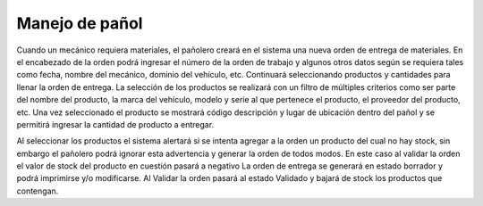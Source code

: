 ===============
Manejo de pañol
===============

Cuando un mecánico requiera materiales, el pañolero creará en el sistema una
nueva orden de entrega de materiales. En el encabezado de la orden podrá
ingresar el número de la orden de trabajo y algunos otros datos según se
requiera tales como fecha, nombre del mecánico, dominio del vehículo, etc.
Continuará seleccionando productos y cantidades para llenar la orden de
entrega. La selección de los productos se realizará con un filtro de múltiples
criterios como ser parte del nombre del producto, la marca del vehículo,
modelo y serie al que pertenece el producto, el proveedor del producto, etc.
Una vez seleccionado el producto se mostrará código descripción y lugar de
ubicación dentro del pañol y se permitirá ingresar la cantidad de producto a
entregar.

Al seleccionar los productos el sistema alertará si se intenta agregar a la
orden un producto del cual no hay stock, sin embargo el pañolero podrá
ignorar esta advertencia y generar la orden de todos modos.
En este caso al validar la orden el valor de stock del producto en cuestión
pasará a negativo
La orden de entrega se generará en estado borrador y podrá imprimirse y/o
modificarse. Al Validar la orden pasará al estado Validado y bajará de stock
los productos que contengan.


